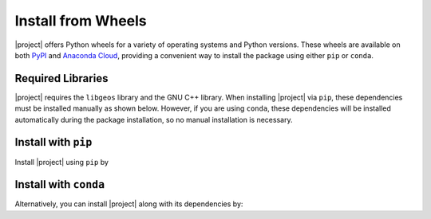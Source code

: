 .. _install-wheels:

Install from Wheels
===================

|project| offers Python wheels for a variety of operating systems and Python versions. These wheels are available on both `PyPI <https://pypi.org/project/restoreio>`_ and `Anaconda Cloud <https://anaconda.org/s-ameli/restoreio>`_, providing a convenient way to install the package using either ``pip`` or ``conda``.

Required Libraries
------------------

|project| requires the ``libgeos`` library and the GNU C++ library. When installing |project| via ``pip``, these dependencies must be installed manually as shown below. However, if you are using ``conda``, these dependencies will be installed automatically during the package installation, so no manual installation is necessary.

.. tab-set::

    .. tab-item:: Ubuntu/Debian
        :sync: ubuntu

        .. prompt:: bash

            sudo apt install libgeos-dev gcc libstdc++6 -y

    .. tab-item:: CentOS 7
        :sync: centos

        .. prompt:: bash

            sudo yum install geos geos-devel gcc libstdc++ -y

    .. tab-item:: RHEL 9
        :sync: rhel

        .. prompt:: bash

            sudo dnf install geos geos-devel gcc libstdc++ -y

    .. tab-item:: macOS
        :sync: osx

        .. prompt:: bash

            brew install geos gcc


Install with ``pip``
--------------------

|pypi|

Install |project| using ``pip`` by

.. prompt:: bash
    
    pip install restoreio


Install with ``conda``
----------------------

|conda-version|

Alternatively, you can install |project| along with its dependencies by:

.. prompt:: bash

    conda install -c s-ameli -c conda-forge restoreio -y

.. |pypi| image:: https://img.shields.io/pypi/v/restoreio
   :target: https://pypi.org/project/restoreio
.. |conda-version| image:: https://img.shields.io/conda/v/s-ameli/restoreio
   :target: https://anaconda.org/s-ameli/restoreio
